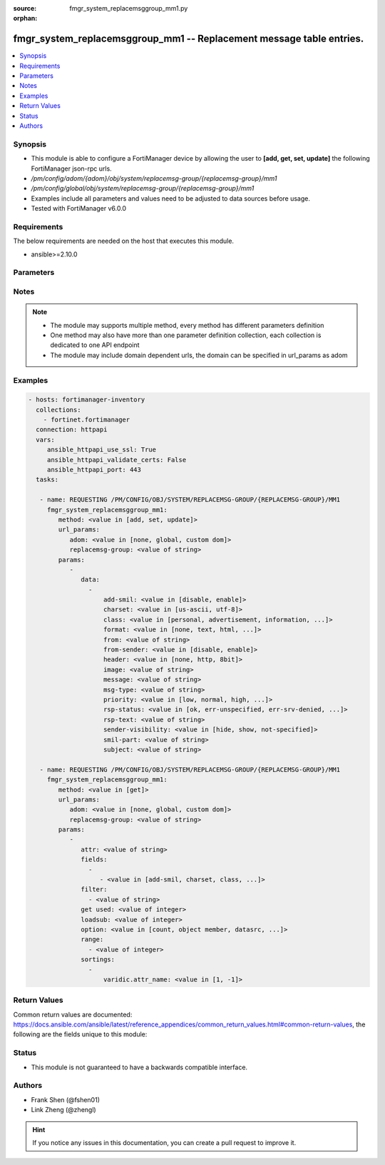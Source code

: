 :source: fmgr_system_replacemsggroup_mm1.py

:orphan:

.. _fmgr_system_replacemsggroup_mm1:

fmgr_system_replacemsggroup_mm1 -- Replacement message table entries.
+++++++++++++++++++++++++++++++++++++++++++++++++++++++++++++++++++++

.. versionadded:: 2.10

.. contents::
   :local:
   :depth: 1


Synopsis
--------

- This module is able to configure a FortiManager device by allowing the user to **[add, get, set, update]** the following FortiManager json-rpc urls.
- `/pm/config/adom/{adom}/obj/system/replacemsg-group/{replacemsg-group}/mm1`
- `/pm/config/global/obj/system/replacemsg-group/{replacemsg-group}/mm1`
- Examples include all parameters and values need to be adjusted to data sources before usage.
- Tested with FortiManager v6.0.0


Requirements
------------
The below requirements are needed on the host that executes this module.

- ansible>=2.10.0



Parameters
----------

.. raw:: html

 <ul>
 <li><span class="li-head">url_params</span> - parameters in url path <span class="li-normal">type: dict</span> <span class="li-required">required: true</span></li>
 <ul class="ul-self">
 <li><span class="li-head">adom</span> - the domain prefix <span class="li-normal">type: str</span> <span class="li-normal"> choices: none, global, custom dom</span></li>
 <li><span class="li-head">replacemsg-group</span> - the object name <span class="li-normal">type: str</span> </li>
 </ul>
 <li><span class="li-head">parameters for method: [add, set, update]</span> - Replacement message table entries.</li>
 <ul class="ul-self">
 <li><span class="li-head">data</span> - No description for the parameter <span class="li-normal">type: array</span> <ul class="ul-self">
 <li><span class="li-head">add-smil</span> - add message encapsulation <span class="li-normal">type: str</span>  <span class="li-normal">choices: [disable, enable]</span> </li>
 <li><span class="li-head">charset</span> - character encoding used for replacement message <span class="li-normal">type: str</span>  <span class="li-normal">choices: [us-ascii, utf-8]</span> </li>
 <li><span class="li-head">class</span> - message class <span class="li-normal">type: str</span>  <span class="li-normal">choices: [personal, advertisement, information, automatic, not-included]</span> </li>
 <li><span class="li-head">format</span> - Format flag. <span class="li-normal">type: str</span>  <span class="li-normal">choices: [none, text, html, wml]</span> </li>
 <li><span class="li-head">from</span> - from address <span class="li-normal">type: str</span> </li>
 <li><span class="li-head">from-sender</span> - notification message sent from recipient <span class="li-normal">type: str</span>  <span class="li-normal">choices: [disable, enable]</span> </li>
 <li><span class="li-head">header</span> - Header flag. <span class="li-normal">type: str</span>  <span class="li-normal">choices: [none, http, 8bit]</span> </li>
 <li><span class="li-head">image</span> - Message string. <span class="li-normal">type: str</span> </li>
 <li><span class="li-head">message</span> - message text <span class="li-normal">type: str</span> </li>
 <li><span class="li-head">msg-type</span> - Message type. <span class="li-normal">type: str</span> </li>
 <li><span class="li-head">priority</span> - message priority <span class="li-normal">type: str</span>  <span class="li-normal">choices: [low, normal, high, not-included]</span> </li>
 <li><span class="li-head">rsp-status</span> - response status code <span class="li-normal">type: str</span>  <span class="li-normal">choices: [ok, err-unspecified, err-srv-denied, err-msg-fmt-corrupt, err-snd-addr-unresolv, err-msg-not-found, err-net-prob, err-content-not-accept, err-unsupp-msg]</span> </li>
 <li><span class="li-head">rsp-text</span> - response text <span class="li-normal">type: str</span> </li>
 <li><span class="li-head">sender-visibility</span> - sender visibility <span class="li-normal">type: str</span>  <span class="li-normal">choices: [hide, show, not-specified]</span> </li>
 <li><span class="li-head">smil-part</span> - message encapsulation text <span class="li-normal">type: str</span> </li>
 <li><span class="li-head">subject</span> - subject text string <span class="li-normal">type: str</span> </li>
 </ul>
 </ul>
 <li><span class="li-head">parameters for method: [get]</span> - Replacement message table entries.</li>
 <ul class="ul-self">
 <li><span class="li-head">attr</span> - The name of the attribute to retrieve its datasource. <span class="li-normal">type: str</span> </li>
 <li><span class="li-head">fields</span> - No description for the parameter <span class="li-normal">type: array</span> <ul class="ul-self">
 <li><span class="li-head">{no-name}</span> - No description for the parameter <span class="li-normal">type: array</span> <ul class="ul-self">
 <li><span class="li-head">{no-name}</span> - No description for the parameter <span class="li-normal">type: str</span>  <span class="li-normal">choices: [add-smil, charset, class, format, from, from-sender, header, image, message, msg-type, priority, rsp-status, rsp-text, sender-visibility, smil-part, subject]</span> </li>
 </ul>
 </ul>
 <li><span class="li-head">filter</span> - No description for the parameter <span class="li-normal">type: array</span> <ul class="ul-self">
 <li><span class="li-head">{no-name}</span> - No description for the parameter <span class="li-normal">type: str</span> </li>
 </ul>
 <li><span class="li-head">get used</span> - No description for the parameter <span class="li-normal">type: int</span> </li>
 <li><span class="li-head">loadsub</span> - Enable or disable the return of any sub-objects. <span class="li-normal">type: int</span> </li>
 <li><span class="li-head">option</span> - Set fetch option for the request. <span class="li-normal">type: str</span>  <span class="li-normal">choices: [count, object member, datasrc, get reserved, syntax]</span> </li>
 <li><span class="li-head">range</span> - No description for the parameter <span class="li-normal">type: array</span> <ul class="ul-self">
 <li><span class="li-head">{no-name}</span> - No description for the parameter <span class="li-normal">type: int</span> </li>
 </ul>
 <li><span class="li-head">sortings</span> - No description for the parameter <span class="li-normal">type: array</span> <ul class="ul-self">
 <li><span class="li-head">{attr_name}</span> - No description for the parameter <span class="li-normal">type: int</span>  <span class="li-normal">choices: [1, -1]</span> </li>
 </ul>
 </ul>
 </ul>






Notes
-----
.. note::

   - The module may supports multiple method, every method has different parameters definition

   - One method may also have more than one parameter definition collection, each collection is dedicated to one API endpoint

   - The module may include domain dependent urls, the domain can be specified in url_params as adom

Examples
--------

.. code-block:: yaml+jinja

 - hosts: fortimanager-inventory
   collections:
     - fortinet.fortimanager
   connection: httpapi
   vars:
      ansible_httpapi_use_ssl: True
      ansible_httpapi_validate_certs: False
      ansible_httpapi_port: 443
   tasks:

    - name: REQUESTING /PM/CONFIG/OBJ/SYSTEM/REPLACEMSG-GROUP/{REPLACEMSG-GROUP}/MM1
      fmgr_system_replacemsggroup_mm1:
         method: <value in [add, set, update]>
         url_params:
            adom: <value in [none, global, custom dom]>
            replacemsg-group: <value of string>
         params:
            -
               data:
                 -
                     add-smil: <value in [disable, enable]>
                     charset: <value in [us-ascii, utf-8]>
                     class: <value in [personal, advertisement, information, ...]>
                     format: <value in [none, text, html, ...]>
                     from: <value of string>
                     from-sender: <value in [disable, enable]>
                     header: <value in [none, http, 8bit]>
                     image: <value of string>
                     message: <value of string>
                     msg-type: <value of string>
                     priority: <value in [low, normal, high, ...]>
                     rsp-status: <value in [ok, err-unspecified, err-srv-denied, ...]>
                     rsp-text: <value of string>
                     sender-visibility: <value in [hide, show, not-specified]>
                     smil-part: <value of string>
                     subject: <value of string>

    - name: REQUESTING /PM/CONFIG/OBJ/SYSTEM/REPLACEMSG-GROUP/{REPLACEMSG-GROUP}/MM1
      fmgr_system_replacemsggroup_mm1:
         method: <value in [get]>
         url_params:
            adom: <value in [none, global, custom dom]>
            replacemsg-group: <value of string>
         params:
            -
               attr: <value of string>
               fields:
                 -
                    - <value in [add-smil, charset, class, ...]>
               filter:
                 - <value of string>
               get used: <value of integer>
               loadsub: <value of integer>
               option: <value in [count, object member, datasrc, ...]>
               range:
                 - <value of integer>
               sortings:
                 -
                     varidic.attr_name: <value in [1, -1]>



Return Values
-------------


Common return values are documented: https://docs.ansible.com/ansible/latest/reference_appendices/common_return_values.html#common-return-values, the following are the fields unique to this module:


.. raw:: html

 <ul>
 <li><span class="li-return"> return values for method: [add, set, update]</span> </li>
 <ul class="ul-self">
 <li><span class="li-return">status</span>
 - No description for the parameter <span class="li-normal">type: dict</span> <ul class="ul-self">
 <li> <span class="li-return"> code </span> - No description for the parameter <span class="li-normal">type: int</span>  </li>
 <li> <span class="li-return"> message </span> - No description for the parameter <span class="li-normal">type: str</span>  </li>
 </ul>
 <li><span class="li-return">url</span>
 - No description for the parameter <span class="li-normal">type: str</span>  <span class="li-normal">example: /pm/config/adom/{adom}/obj/system/replacemsg-group/{replacemsg-group}/mm1</span>  </li>
 </ul>
 <li><span class="li-return"> return values for method: [get]</span> </li>
 <ul class="ul-self">
 <li><span class="li-return">data</span>
 - No description for the parameter <span class="li-normal">type: array</span> <ul class="ul-self">
 <li> <span class="li-return"> add-smil </span> - add message encapsulation <span class="li-normal">type: str</span>  </li>
 <li> <span class="li-return"> charset </span> - character encoding used for replacement message <span class="li-normal">type: str</span>  </li>
 <li> <span class="li-return"> class </span> - message class <span class="li-normal">type: str</span>  </li>
 <li> <span class="li-return"> format </span> - Format flag. <span class="li-normal">type: str</span>  </li>
 <li> <span class="li-return"> from </span> - from address <span class="li-normal">type: str</span>  </li>
 <li> <span class="li-return"> from-sender </span> - notification message sent from recipient <span class="li-normal">type: str</span>  </li>
 <li> <span class="li-return"> header </span> - Header flag. <span class="li-normal">type: str</span>  </li>
 <li> <span class="li-return"> image </span> - Message string. <span class="li-normal">type: str</span>  </li>
 <li> <span class="li-return"> message </span> - message text <span class="li-normal">type: str</span>  </li>
 <li> <span class="li-return"> msg-type </span> - Message type. <span class="li-normal">type: str</span>  </li>
 <li> <span class="li-return"> priority </span> - message priority <span class="li-normal">type: str</span>  </li>
 <li> <span class="li-return"> rsp-status </span> - response status code <span class="li-normal">type: str</span>  </li>
 <li> <span class="li-return"> rsp-text </span> - response text <span class="li-normal">type: str</span>  </li>
 <li> <span class="li-return"> sender-visibility </span> - sender visibility <span class="li-normal">type: str</span>  </li>
 <li> <span class="li-return"> smil-part </span> - message encapsulation text <span class="li-normal">type: str</span>  </li>
 <li> <span class="li-return"> subject </span> - subject text string <span class="li-normal">type: str</span>  </li>
 </ul>
 <li><span class="li-return">status</span>
 - No description for the parameter <span class="li-normal">type: dict</span> <ul class="ul-self">
 <li> <span class="li-return"> code </span> - No description for the parameter <span class="li-normal">type: int</span>  </li>
 <li> <span class="li-return"> message </span> - No description for the parameter <span class="li-normal">type: str</span>  </li>
 </ul>
 <li><span class="li-return">url</span>
 - No description for the parameter <span class="li-normal">type: str</span>  <span class="li-normal">example: /pm/config/adom/{adom}/obj/system/replacemsg-group/{replacemsg-group}/mm1</span>  </li>
 </ul>
 </ul>





Status
------

- This module is not guaranteed to have a backwards compatible interface.


Authors
-------

- Frank Shen (@fshen01)
- Link Zheng (@zhengl)


.. hint::

    If you notice any issues in this documentation, you can create a pull request to improve it.




